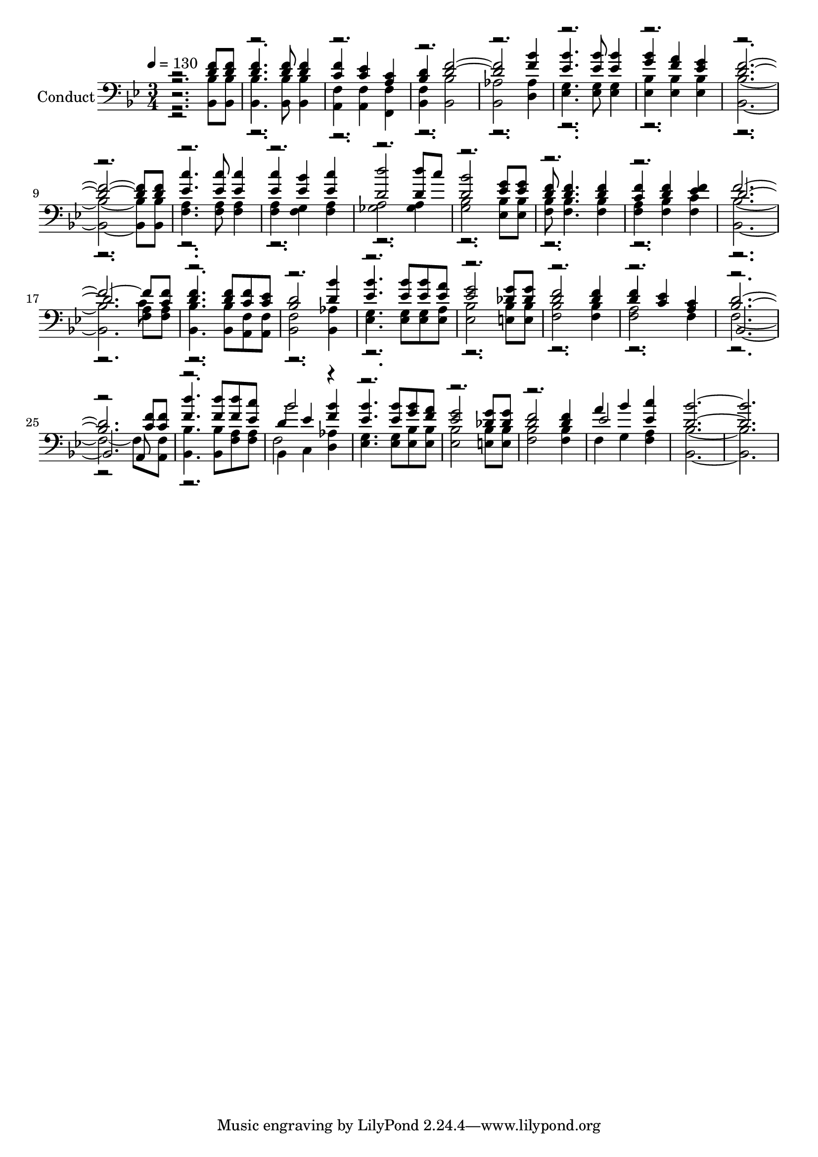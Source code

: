 % Lily was here -- automatically converted by c:/Program Files (x86)/LilyPond/usr/bin/midi2ly.py from output/midi/075-the-wonder-of-it-all.mid
\version "2.14.0"

\layout {
  \context {
    \Voice
    \remove "Note_heads_engraver"
    \consists "Completion_heads_engraver"
    \remove "Rest_engraver"
    \consists "Completion_rest_engraver"
  }
}

trackAchannelA = {


  \key bes \major
    
  \set Staff.instrumentName = "Conduct"
  
  \time 3/4 
  
  \time 3/4 
  

  \key bes \major
  
  \tempo 4 = 130 
  
}

trackA = <<
  \context Voice = voiceA \trackAchannelA
>>


trackBchannelA = {
  
  \time 3/4 
  
  \time 3/4 
  

  \key bes \major
  
}

trackBchannelB = {
  
  \time 3/4 
  
  \time 3/4 
  

  \key bes \major
  
}

trackBchannelC = \relative c {
  \voiceOne
  r2 <f' d >8 <d f > 
  | % 2
  <f d >4. <f d >8 <f d >4 
  | % 3
  <f c > <c ees > <c a > 
  | % 4
  <d bes > <f d >1 <f bes >4 
  | % 6
  <bes ees, >4. <bes ees, >8 <bes ees, >4 
  | % 7
  <bes g > <f a > <g ees > 
  | % 8
  <d f >8*11 <d f >8 
  | % 10
  <c' ees, >4. <c ees, >8 <c ees, >4 
  | % 11
  <c ees, > <ees, bes' > <c' ees, > 
  | % 12
  <d d, >2 <d d, >8 c 
  | % 13
  <d, bes' >2 <ees g >8 <g ees > 
  | % 14
  <f d > <f d >4. <f d >4 
  | % 15
  <f c > <f d > <f ees > 
  | % 16
  f8*11 <f c >8 
  | % 18
  <f d >4. <f d >8 <c f > <c ees > 
  | % 19
  <d bes >2 <d bes' >4 
  | % 20
  <bes' ees, >4. <bes ees, >8 <bes ees, > <a ees > 
  | % 21
  <g ees >2 <g des >8 <g des > 
  | % 22
  <f d >2 <f d >4 
  | % 23
  <f d > <c ees > <c a > 
  | % 24
  <d bes >1. <d' f, >4. <d f, >8 <d f, > <c ees, > 
  | % 27
  d,4 ees <f bes > 
  | % 28
  <bes ees, >4. <bes ees, >8 <g bes > <a f > 
  | % 29
  <g ees >2 <g des >8 <g des > 
  | % 30
  <f d >2 <f d >4 
  | % 31
  a bes <ees, c' > 
  | % 32
  <d bes' >1. 
}

trackBchannelCvoiceB = \relative c {
  \voiceThree
  r4*45 d'1. r4*23 <f c >8 <f c > 
  | % 26
  r2. 
  | % 27
  bes2 r2*5 ees,2 
}

trackBchannelCvoiceC = \relative c {
  \voiceFour
  r2*25 c'8 
}

trackBchannelD = \relative c {
  \voiceTwo
  r2 <bes bes' >8 <bes' bes, > 
  | % 2
  <bes bes, >4. <bes, bes' >8 <bes bes' >4 
  | % 3
  <f' a, > <f a, > <f, f' > 
  | % 4
  <f' bes, > <bes bes, >2 
  | % 5
  <aes bes, > <aes d, >4 
  | % 6
  <g ees >4. <g ees >8 <g ees >4 
  | % 7
  <bes ees, > <bes ees, > <bes ees, > 
  | % 8
  <bes, bes' >8*11 <bes bes' >8 
  | % 10
  <f' a >4. <f a >8 <f a >4 
  | % 11
  <a f > <g f > <a f > 
  | % 12
  <a ges >2 <a ges >4 
  | % 13
  <bes g >2 <bes ees, >8 <bes ees, > 
  | % 14
  <bes f > <f bes >4. <f bes >4 
  | % 15
  <a f > <bes f > <c f, > 
  | % 16
  <bes, bes' >1. <bes' bes, >4. <bes, bes' >8 <a f' > <f' a, > 
  | % 19
  <f bes, >2 <aes bes, >4 
  | % 20
  <g ees >4. <g ees >8 <g ees > <a ees > 
  | % 21
  <bes ees, >2 <bes e, >8 <e, bes' > 
  | % 22
  <bes' f >2 <bes f >4 
  | % 23
  <a f >2 f4 
  | % 24
  f8*11 <f a, >8 
  | % 26
  <bes bes, >4. <bes, bes' >8 <f' a > <a f > 
  | % 27
  bes,4 c <d aes' > 
  | % 28
  <ees g >4. <g ees >8 <bes ees, > <bes ees, > 
  | % 29
  <bes ees, >2 <e, bes' >8 <bes' e, > 
  | % 30
  <f bes >2 <f bes >4 
  | % 31
  f g <f a > 
  | % 32
  <bes bes, >1. 
}

trackBchannelDvoiceB = \relative c {
  r2*25 <a' f >8 <a f > 
  | % 18
  r2*9 bes,1. r2. 
  | % 27
  f'2 
}

trackBchannelDvoiceC = \relative c {
  r2*37 a8 
}

trackB = <<

  \clef bass
  
  \context Voice = voiceA \trackBchannelA
  \context Voice = voiceB \trackBchannelB
  \context Voice = voiceC \trackBchannelC
  \context Voice = voiceD \trackBchannelCvoiceB
  \context Voice = voiceE \trackBchannelCvoiceC
  \context Voice = voiceF \trackBchannelD
  \context Voice = voiceG \trackBchannelDvoiceB
  \context Voice = voiceH \trackBchannelDvoiceC
>>


\score {
  <<
    \context Staff=trackB \trackA
    \context Staff=trackB \trackB
  >>
  \layout {}
  \midi {}
}
